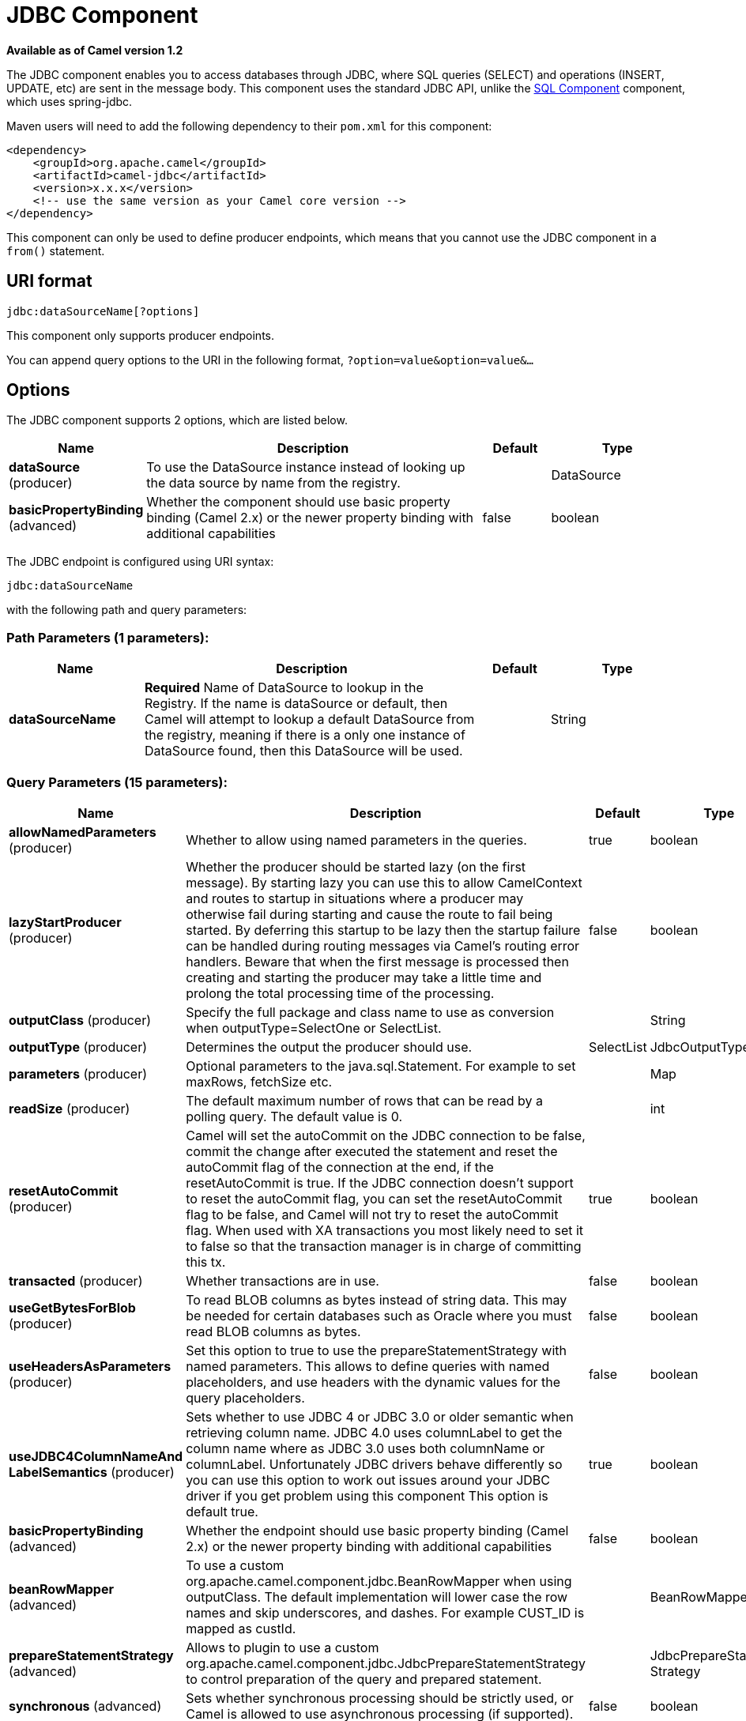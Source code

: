 [[jdbc-component]]
= JDBC Component

*Available as of Camel version 1.2*

The JDBC component enables you to access databases through JDBC, where
SQL queries (SELECT) and operations (INSERT, UPDATE, etc) are sent in
the message body. This component uses the standard JDBC API, unlike the
xref:sql-component.adoc[SQL Component] component, which uses
spring-jdbc.

Maven users will need to add the following dependency to their `pom.xml`
for this component:

[source,xml]
----
<dependency>
    <groupId>org.apache.camel</groupId>
    <artifactId>camel-jdbc</artifactId>
    <version>x.x.x</version>
    <!-- use the same version as your Camel core version -->
</dependency>
----

This component can only be used to define producer endpoints, which
means that you cannot use the JDBC component in a `from()` statement.

== URI format

[source,text]
----
jdbc:dataSourceName[?options]
----

This component only supports producer endpoints.

You can append query options to the URI in the following format,
`?option=value&option=value&...`

== Options

// component options: START
The JDBC component supports 2 options, which are listed below.



[width="100%",cols="2,5,^1,2",options="header"]
|===
| Name | Description | Default | Type
| *dataSource* (producer) | To use the DataSource instance instead of looking up the data source by name from the registry. |  | DataSource
| *basicPropertyBinding* (advanced) | Whether the component should use basic property binding (Camel 2.x) or the newer property binding with additional capabilities | false | boolean
|===
// component options: END






// endpoint options: START
The JDBC endpoint is configured using URI syntax:

----
jdbc:dataSourceName
----

with the following path and query parameters:

=== Path Parameters (1 parameters):


[width="100%",cols="2,5,^1,2",options="header"]
|===
| Name | Description | Default | Type
| *dataSourceName* | *Required* Name of DataSource to lookup in the Registry. If the name is dataSource or default, then Camel will attempt to lookup a default DataSource from the registry, meaning if there is a only one instance of DataSource found, then this DataSource will be used. |  | String
|===


=== Query Parameters (15 parameters):


[width="100%",cols="2,5,^1,2",options="header"]
|===
| Name | Description | Default | Type
| *allowNamedParameters* (producer) | Whether to allow using named parameters in the queries. | true | boolean
| *lazyStartProducer* (producer) | Whether the producer should be started lazy (on the first message). By starting lazy you can use this to allow CamelContext and routes to startup in situations where a producer may otherwise fail during starting and cause the route to fail being started. By deferring this startup to be lazy then the startup failure can be handled during routing messages via Camel's routing error handlers. Beware that when the first message is processed then creating and starting the producer may take a little time and prolong the total processing time of the processing. | false | boolean
| *outputClass* (producer) | Specify the full package and class name to use as conversion when outputType=SelectOne or SelectList. |  | String
| *outputType* (producer) | Determines the output the producer should use. | SelectList | JdbcOutputType
| *parameters* (producer) | Optional parameters to the java.sql.Statement. For example to set maxRows, fetchSize etc. |  | Map
| *readSize* (producer) | The default maximum number of rows that can be read by a polling query. The default value is 0. |  | int
| *resetAutoCommit* (producer) | Camel will set the autoCommit on the JDBC connection to be false, commit the change after executed the statement and reset the autoCommit flag of the connection at the end, if the resetAutoCommit is true. If the JDBC connection doesn't support to reset the autoCommit flag, you can set the resetAutoCommit flag to be false, and Camel will not try to reset the autoCommit flag. When used with XA transactions you most likely need to set it to false so that the transaction manager is in charge of committing this tx. | true | boolean
| *transacted* (producer) | Whether transactions are in use. | false | boolean
| *useGetBytesForBlob* (producer) | To read BLOB columns as bytes instead of string data. This may be needed for certain databases such as Oracle where you must read BLOB columns as bytes. | false | boolean
| *useHeadersAsParameters* (producer) | Set this option to true to use the prepareStatementStrategy with named parameters. This allows to define queries with named placeholders, and use headers with the dynamic values for the query placeholders. | false | boolean
| *useJDBC4ColumnNameAnd LabelSemantics* (producer) | Sets whether to use JDBC 4 or JDBC 3.0 or older semantic when retrieving column name. JDBC 4.0 uses columnLabel to get the column name where as JDBC 3.0 uses both columnName or columnLabel. Unfortunately JDBC drivers behave differently so you can use this option to work out issues around your JDBC driver if you get problem using this component This option is default true. | true | boolean
| *basicPropertyBinding* (advanced) | Whether the endpoint should use basic property binding (Camel 2.x) or the newer property binding with additional capabilities | false | boolean
| *beanRowMapper* (advanced) | To use a custom org.apache.camel.component.jdbc.BeanRowMapper when using outputClass. The default implementation will lower case the row names and skip underscores, and dashes. For example CUST_ID is mapped as custId. |  | BeanRowMapper
| *prepareStatementStrategy* (advanced) | Allows to plugin to use a custom org.apache.camel.component.jdbc.JdbcPrepareStatementStrategy to control preparation of the query and prepared statement. |  | JdbcPrepareStatement Strategy
| *synchronous* (advanced) | Sets whether synchronous processing should be strictly used, or Camel is allowed to use asynchronous processing (if supported). | false | boolean
|===
// endpoint options: END

// spring-boot-auto-configure options: START
== Spring Boot Auto-Configuration

When using Spring Boot make sure to use the following Maven dependency to have support for auto configuration:

[source,xml]
----
<dependency>
  <groupId>org.apache.camel</groupId>
  <artifactId>camel-jdbc-starter</artifactId>
  <version>x.x.x</version>
  <!-- use the same version as your Camel core version -->
</dependency>
----


The component supports 3 options, which are listed below.



[width="100%",cols="2,5,^1,2",options="header"]
|===
| Name | Description | Default | Type
| *camel.component.jdbc.basic-property-binding* | Whether the component should use basic property binding (Camel 2.x) or the newer property binding with additional capabilities | false | Boolean
| *camel.component.jdbc.data-source* | To use the DataSource instance instead of looking up the data source by name from the registry. The option is a javax.sql.DataSource type. |  | String
| *camel.component.jdbc.enabled* | Enable jdbc component | true | Boolean
|===
// spring-boot-auto-configure options: END

== Result

By default the result is returned in the OUT body as an
`ArrayList<HashMap<String, Object>>`. The `List` object contains the
list of rows and the `Map` objects contain each row with the `String`
key as the column name. You can use the option `outputType` to control
the result.

*Note:* This component fetches `ResultSetMetaData` to be able to return
the column name as the key in the `Map`.

=== Message Headers

[width="100%",cols="10%,90%",options="header",]
|===
|Header |Description

|`CamelJdbcRowCount` |If the query is a `SELECT`, query the row count is returned in this OUT
header.

|`CamelJdbcUpdateCount` |If the query is an `UPDATE`, query the update count is returned in this
OUT header.

|`CamelGeneratedKeysRows` |Rows that contains the generated keys.

|`CamelGeneratedKeysRowCount` |The number of rows in the header that contains generated
keys.

|`CamelJdbcColumnNames` |The column names from the ResultSet as a `java.util.Set`
type.

|`CamelJdbcParametes` |A `java.util.Map` which has the headers to be used if
`useHeadersAsParameters` has been enabled.
|===

== Generated keys

*Available as of Camel 2.10*

If you insert data using SQL INSERT, then the RDBMS may support auto
generated keys. You can instruct the xref:jdbc-component.adoc[JDBC] producer to
return the generated keys in headers. +
 To do that set the header `CamelRetrieveGeneratedKeys=true`. Then the
generated keys will be provided as headers with the keys listed in the
table above.

You can see more details in this
https://svn.apache.org/repos/asf/camel/trunk/components/camel-jdbc/src/test/java/org/apache/camel/component/jdbc/JdbcGeneratedKeysTest.java[unit
test].

Using generated keys does not work with together with named parameters.

== Using named parameters

*Available as of Camel 2.12*

In the given route below, we want to get all the projects from the
projects table. Notice the SQL query has 2 named parameters, :?lic and
:?min. +
 Camel will then lookup these parameters from the message headers.
Notice in the example above we set two headers with constant value
 for the named parameters:

[source,java]
----
  from("direct:projects")
     .setHeader("lic", constant("ASF"))
     .setHeader("min", constant(123))
     .setBody("select * from projects where license = :?lic and id > :?min order by id")
     .to("jdbc:myDataSource?useHeadersAsParameters=true")
----

You can also store the header values in a `java.util.Map` and store the
map on the headers with the key `CamelJdbcParameters`.

== Samples

In the following example, we fetch the rows from the customer table.

First we register our datasource in the Camel registry as `testdb`:

Then we configure a route that routes to the JDBC component, so the SQL
will be executed. Note how we refer to the `testdb` datasource that was
bound in the previous step:

Or you can create a `DataSource` in Spring like this:

We create an endpoint, add the SQL query to the body of the IN message,
and then send the exchange. The result of the query is returned in the
OUT body:

If you want to work on the rows one by one instead of the entire
ResultSet at once you need to use the Splitter EIP
such as:

[source,java]
----
from("direct:hello")
// here we split the data from the testdb into new messages one by one
// so the mock endpoint will receive a message per row in the table
// the StreamList option allows to stream the result of the query without creating a List of rows
// and notice we also enable streaming mode on the splitter
.to("jdbc:testdb?outputType=StreamList")
  .split(body()).streaming()
  .to("mock:result");
----

== Sample - Polling the database every minute

If we want to poll a database using the JDBC component, we need to
combine it with a polling scheduler such as the xref:timer-component.adoc[Timer]
or xref:quartz-component.adoc[Quartz] etc. In the following example, we retrieve
data from the database every 60 seconds:

[source,java]
----
from("timer://foo?period=60000")
  .setBody(constant("select * from customer"))
  .to("jdbc:testdb")
  .to("activemq:queue:customers");
----

== Sample - Move Data Between Data Sources

A common use case is to query for data, process it and move it to
another data source (ETL operations). In the following example, we
retrieve new customer records from the source table every hour,
filter/transform them and move them to a destination table:

[source,java]
----
from("timer://MoveNewCustomersEveryHour?period=3600000")
    .setBody(constant("select * from customer where create_time > (sysdate-1/24)"))
    .to("jdbc:testdb")
    .split(body())
        .process(new MyCustomerProcessor()) //filter/transform results as needed
        .setBody(simple("insert into processed_customer values('${body[ID]}','${body[NAME]}')"))
        .to("jdbc:testdb");
----

